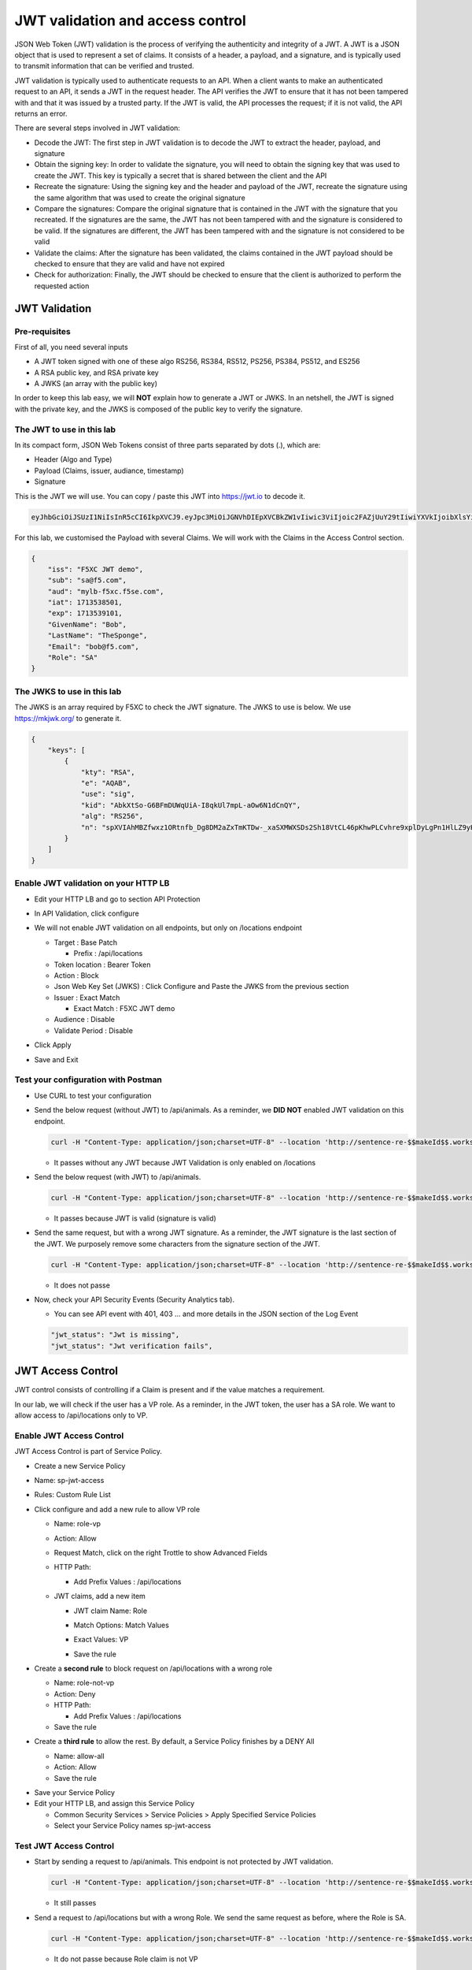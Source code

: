 JWT validation and access control
=================================

JSON Web Token (JWT) validation is the process of verifying the authenticity and integrity of a JWT. A JWT is a JSON object that is used to represent a set of claims. It consists of a header, a payload, and a signature, and is typically used to transmit information that can be verified and trusted.

JWT validation is typically used to authenticate requests to an API. When a client wants to make an authenticated request to an API, it sends a JWT in the request header. The API verifies the JWT to ensure that it has not been tampered with and that it was issued by a trusted party. If the JWT is valid, the API processes the request; if it is not valid, the API returns an error.

There are several steps involved in JWT validation:

* Decode the JWT: The first step in JWT validation is to decode the JWT to extract the header, payload, and signature
* Obtain the signing key: In order to validate the signature, you will need to obtain the signing key that was used to create the JWT. This key is typically a secret that is shared between the client and the API
* Recreate the signature: Using the signing key and the header and payload of the JWT, recreate the signature using the same algorithm that was used to create the original signature
* Compare the signatures: Compare the original signature that is contained in the JWT with the signature that you recreated. If the signatures are the same, the JWT has not been tampered with and the signature is considered to be valid. If the signatures are different, the JWT has been tampered with and the signature is not considered to be valid
* Validate the claims: After the signature has been validated, the claims contained in the JWT payload should be checked to ensure that they are valid and have not expired
* Check for authorization: Finally, the JWT should be checked to ensure that the client is authorized to perform the requested action
 
JWT Validation
--------------

Pre-requisites
^^^^^^^^^^^^^^

First of all, you need several inputs

* A JWT token signed with one of these algo RS256, RS384, RS512, PS256, PS384, PS512, and ES256
* A RSA public key, and RSA private key
* A JWKS (an array with the public key)

In order to keep this lab easy, we will **NOT** explain how to generate a JWT or JWKS. In an netshell, the JWT is signed with the private key, and the JWKS is composed of the public key to verify the signature.

The JWT to use in this lab
^^^^^^^^^^^^^^^^^^^^^^^^^^

In its compact form, JSON Web Tokens consist of three parts separated by dots (.), which are:

* Header (Algo and Type)
* Payload (Claims, issuer, audiance, timestamp)
* Signature

This is the JWT we will use. You can copy / paste this JWT into https://jwt.io to decode it.

.. code-block:: bash

    eyJhbGciOiJSUzI1NiIsInR5cCI6IkpXVCJ9.eyJpc3MiOiJGNVhDIEpXVCBkZW1vIiwic3ViIjoic2FAZjUuY29tIiwiYXVkIjoibXlsYi1mNXhjLmY1c2UuY29tIiwiaWF0IjoxNzEzNTM4NTAxLCJleHAiOjE3MTM1MzkxMDEsIkdpdmVuTmFtZSI6IkJvYiIsIkxhc3ROYW1lIjoiVGhlU3BvbmdlIiwiRW1haWwiOiJib2JAZjUuY29tIiwiUm9sZSI6IlNBIn0.bz6XTCLN6Nioz56pzs8nJTJ4OExkNsYNiGmHa23BEbcWRA4O3UFPBfII110yd4l2wbYuaaWbEWXZLkkqRb-0LJHyOMg1TvI15HZKvwqVN7nj4g-qtSpfnrmd4w2pAyRvMeqxt_r2apAzmyjvTrwFamxKtZ9IDhQ7CB1O8XsT0yJB2lpU9tS09PrM3kJNbbr5yzgVCk1eSOGE0Uh7qhcgrnDqpHcGVd0pm_Z2R-mZH-DMN99jwcgrFlOW28XYo9YWodHpwBAe3ZxWqnxDjIberk55EkfqlEPaFj6GK2IyzEsLbazMQuQB2meKeaPPsmcVeT9E7BAK_6aBZuA3mZwL-Q

For this lab, we customised the Payload with several Claims. We will work with the Claims in the Access Control section.

.. code-block:: JSON

    {
        "iss": "F5XC JWT demo",
        "sub": "sa@f5.com",
        "aud": "mylb-f5xc.f5se.com",
        "iat": 1713538501,
        "exp": 1713539101,
        "GivenName": "Bob",
        "LastName": "TheSponge",
        "Email": "bob@f5.com",
        "Role": "SA"
    }


The JWKS to use in this lab
^^^^^^^^^^^^^^^^^^^^^^^^^^^

The JWKS is an array required by F5XC to check the JWT signature. The JWKS to use is below. We use https://mkjwk.org/ to generate it.

.. code-block:: JSON

    {
        "keys": [
            {
                "kty": "RSA",
                "e": "AQAB",
                "use": "sig",
                "kid": "AbkXtSo-G6BFmDUWqUiA-I8qkUl7mpL-aOw6N1dCnQY",
                "alg": "RS256",
                "n": "spXVIAhMBZfwxz1ORtnfb_Dg8DM2aZxTmKTDw-_xaSXMWXSDs2Sh18VtCL46pKhwPLCvhre9xplDyLgPn1HlLZ9yHiLWj8HSz-f1pI98fVw3kgwCSslB-y0DYN8JWR0ivb-3Meg2y0kGyaDC7gnnDyxi_lXe7i_VL9oCVeWsd01C7sxTPNkFO_DwGVsewU7207FKHgLWWyVEDRF81atkqD4VlUeVpE1asmxJaSGwAxOFo2U_LRMSC7gpR7bVydouF2IXtE6-mnbtdZ9JF3bTQzFZUziVW5zOjAQJYQKlarJbrqzjfp5UqyqSJU4zmHzUOhU4_L6hWyRLJOsQylAUsQ"
            }
        ]
    }


Enable JWT validation on your HTTP LB
^^^^^^^^^^^^^^^^^^^^^^^^^^^^^^^^^^^^^

* Edit your HTTP LB and go to section API Protection
* In API Validation, click configure
* We will not enable JWT validation on all endpoints, but only on /locations endpoint
  
  * Target : Base Patch
  
    * Prefix : /api/locations
  
  * Token location : Bearer Token
  
  * Action : Block
  
  * Json Web Key Set (JWKS) : Click Configure and Paste the JWKS from the previous section
  
  * Issuer : Exact Match
  
    * Exact Match : F5XC JWT demo
  
  * Audience : Disable
  
  * Validate Period : Disable

* Click Apply
* Save and Exit

  .. image:: ../pictures/config-jwt.png
    :align: center
    :scale: 50%


Test your configuration with Postman
^^^^^^^^^^^^^^^^^^^^^^^^^^^^^^^^^^^^

* Use CURL to test your configuration
  
* Send the below request (without JWT) to /api/animals. As a reminder, we **DID NOT** enabled JWT validation on this endpoint.

  .. code-block:: bash

    curl -H "Content-Type: application/json;charset=UTF-8" --location 'http://sentence-re-$$makeId$$.workshop.emea.f5se.com/api/animals'

  * It passes without any JWT because JWT Validation is only enabled on /locations

* Send the below request (with JWT) to /api/animals.

  .. code-block:: bash

    curl -H "Content-Type: application/json;charset=UTF-8" --location 'http://sentence-re-$$makeId$$.workshop.emea.f5se.com/api/locations' --header 'Authorization: Bearer eyJhbGciOiJSUzI1NiIsInR5cCI6IkpXVCJ9.eyJpc3MiOiJGNVhDIEpXVCBkZW1vIiwic3ViIjoic2FAZjUuY29tIiwiYXVkIjoibXlsYi1mNXhjLmY1c2UuY29tIiwiaWF0IjoxNzEzNTM4NTAxLCJleHAiOjE3MTM1MzkxMDEsIkdpdmVuTmFtZSI6IkJvYiIsIkxhc3ROYW1lIjoiVGhlU3BvbmdlIiwiRW1haWwiOiJib2JAZjUuY29tIiwiUm9sZSI6IlNBIn0.bz6XTCLN6Nioz56pzs8nJTJ4OExkNsYNiGmHa23BEbcWRA4O3UFPBfII110yd4l2wbYuaaWbEWXZLkkqRb-0LJHyOMg1TvI15HZKvwqVN7nj4g-qtSpfnrmd4w2pAyRvMeqxt_r2apAzmyjvTrwFamxKtZ9IDhQ7CB1O8XsT0yJB2lpU9tS09PrM3kJNbbr5yzgVCk1eSOGE0Uh7qhcgrnDqpHcGVd0pm_Z2R-mZH-DMN99jwcgrFlOW28XYo9YWodHpwBAe3ZxWqnxDjIberk55EkfqlEPaFj6GK2IyzEsLbazMQuQB2meKeaPPsmcVeT9E7BAK_6aBZuA3mZwL-Q'

  * It passes because JWT is valid (signature is valid)

* Send the same request, but with a wrong JWT signature. As a reminder, the JWT signature is the last section of the JWT. We purposely remove some characters from the signature section of the JWT.

  .. code-block:: bash

    curl -H "Content-Type: application/json;charset=UTF-8" --location 'http://sentence-re-$$makeId$$.workshop.emea.f5se.com/api/locations' --header 'Authorization: Bearer eyJhbGciOiJSUzI1NiIsInR5cCI6IkpXVCJ9.eyJpc3MiOiJGNVhDIEpXVCBkZW1vIiwic3ViIjoic2FAZjUuY29tIiwiYXVkIjoibXlsYi1mNXhjLmY1c2UuY29tIiwiaWF0IjoxNzEzNTM4NTAxLCJleHAiOjE3MTM1MzkxMDEsIkdpdmVuTmFtZSI6IkJvYiIsIkxhc3ROYW1lIjoiVGhlU3BvbmdlIiwiRW1haWwiOiJib2JAZjUuY29tIiwiUm9sZSI6IlNBIn0.bz6XTCLN6Nioz56pzs8nJTJ4OExkNsYNiGmHa23BEbcWRA4O3UFPBfII110yd4l2wbYuaaWbEWXZLkkqRb-0LJHyOMg1TvI15HZKvwqVN7nj4g-qtSpfnrmd4w2pAyRvMeqxt_r2apAzmyjvTrwFamxKtZ9IDhQ7CB1O8XsT0yJB2lpU9tS09PrM3kJNbbr5yzgVCk1eSOGE0Uh7qhcgrnDqpHcGVd0pm_Z2R-mZH-DMN99jwcgrFlOW28XYo9YWodHpwBAe3ZxWqnxDjIberk55EkfqlEPaFj6GK2IyzEsLbazMQuQB2meK'

  * It does not passe

* Now, check your API Security Events (Security Analytics tab).

  * You can see API event with 401, 403 ... and more details in the JSON section of the Log Event

  .. code-block:: bash

    "jwt_status": "Jwt is missing",
    "jwt_status": "Jwt verification fails",    


JWT Access Control
------------------

JWT control consists of controlling if a Claim is present and if the value matches a requirement.

In our lab, we will check if the user has a VP role. As a reminder, in the JWT token, the user has a SA role. We want to allow access to /api/locations only to VP. 

Enable JWT Access Control
^^^^^^^^^^^^^^^^^^^^^^^^^

JWT Access Control is part of Service Policy.

* Create a new Service Policy

* Name: sp-jwt-access

* Rules: Custom Rule List

* Click configure and add a new rule to allow VP role

  * Name: role-vp

  * Action: Allow
  
  * Request Match, click on the right Trottle to show Advanced Fields

  * HTTP Path:

    * Add Prefix Values : /api/locations
  
  * JWT claims, add a new item
  
    * JWT claim Name: Role
    
    * Match Options: Match Values

    * Exact Values: VP

      .. image:: ../pictures/claim-vp.png
        :align: center
        :scale: 70%

    * Save the rule

* Create a **second rule** to block request on /api/locations with a wrong role

  * Name: role-not-vp

  * Action: Deny
  
  * HTTP Path:

    * Add Prefix Values : /api/locations

  * Save the rule

* Create a **third rule** to allow the rest. By default, a Service Policy finishes by a DENY All

  * Name: allow-all

  * Action: Allow

  * Save the rule

.. image:: ../pictures/sp-rules.png
  :align: center
  :scale: 70%

* Save your Service Policy

* Edit your HTTP LB, and assign this Service Policy

  * Common Security Services > Service Policies > Apply Specified Service Policies

  * Select your Service Policy names sp-jwt-access


Test JWT Access Control
^^^^^^^^^^^^^^^^^^^^^^^

* Start by sending a request to /api/animals. This endpoint is not protected by JWT validation.

  .. code-block:: bash

    curl -H "Content-Type: application/json;charset=UTF-8" --location 'http://sentence-re-$$makeId$$.workshop.emea.f5se.com/api/animals'

  * It still passes

* Send a request to /api/locations but with a wrong Role. We send the same request as before, where the Role is SA.

  .. code-block:: bash

    curl -H "Content-Type: application/json;charset=UTF-8" --location 'http://sentence-re-$$makeId$$.workshop.emea.f5se.com/api/locations' --header 'Authorization: Bearer eyJhbGciOiJSUzI1NiIsInR5cCI6IkpXVCJ9.eyJpc3MiOiJGNVhDIEpXVCBkZW1vIiwic3ViIjoic2FAZjUuY29tIiwiYXVkIjoibXlsYi1mNXhjLmY1c2UuY29tIiwiaWF0IjoxNzEzNTM4NTAxLCJleHAiOjE3MTM1MzkxMDEsIkdpdmVuTmFtZSI6IkJvYiIsIkxhc3ROYW1lIjoiVGhlU3BvbmdlIiwiRW1haWwiOiJib2JAZjUuY29tIiwiUm9sZSI6IlNBIn0.bz6XTCLN6Nioz56pzs8nJTJ4OExkNsYNiGmHa23BEbcWRA4O3UFPBfII110yd4l2wbYuaaWbEWXZLkkqRb-0LJHyOMg1TvI15HZKvwqVN7nj4g-qtSpfnrmd4w2pAyRvMeqxt_r2apAzmyjvTrwFamxKtZ9IDhQ7CB1O8XsT0yJB2lpU9tS09PrM3kJNbbr5yzgVCk1eSOGE0Uh7qhcgrnDqpHcGVd0pm_Z2R-mZH-DMN99jwcgrFlOW28XYo9YWodHpwBAe3ZxWqnxDjIberk55EkfqlEPaFj6GK2IyzEsLbazMQuQB2meKeaPPsmcVeT9E7BAK_6aBZuA3mZwL-Q'

  * It do not passe because Role claim is not VP

* Send a new request with the Role VP

  .. code-block:: bash

    curl -H "Content-Type: application/json;charset=UTF-8" --location 'http://sentence-re-$$makeId$$.workshop.emea.f5se.com/api/locations' --header 'Authorization: Bearer eyJhbGciOiJSUzI1NiIsInR5cCI6IkpXVCJ9.eyJpc3MiOiJGNVhDIEpXVCBkZW1vIiwic3ViIjoic2FAZjUuY29tIiwiYXVkIjoibXlsYi1mNXhjLmY1c2UuY29tIiwiaWF0IjoxNzEzNTM4NTAxLCJleHAiOjE3MTM1MzkxMDEsIkdpdmVuTmFtZSI6IkJvYiIsIkxhc3ROYW1lIjoiVGhlU3BvbmdlIiwiRW1haWwiOiJib2JAZjUuY29tIiwiUm9sZSI6IlZQIn0.JAp4x3PWnV9Xbn4nNC0ug775UD-Jc0UngguA64VyAIC9olMImrkVhaMTJhlJMMtxsNhDAL8JDfihJ4isfYTuDN-L4e0RJb68YyRQ9mBFBDQcpEzJDyaYwLV9agavM3qCqeHz8l1VPFqjhiUJKbrGYLTiLZYfthRLrIw2rSO-lcBexnwMMcL9g3pekKuK0e-M_a3Z5OKuNpaY4Iaa3RIwCS_zFATssTzEhYsMbcKgWZqNchbe4C0l7dbz7n-xhpPHiemfZxIeCY-HIz2Gy6XVJxsBksgtML70_Z-lTOknoFEg-ufeZpy6_wHEHU-4Hzc0gGjQVLTpiMN5zAQHV68c8g'

  * It passes because Role claim is VP


Check API events
----------------

* In Overview Security Dashboard, click on your HTTP LB

* Click on Security Analytics

* Find an API event and expand it

  * If you want to see more details of the blocking, switch to JSON view

.. image:: ../pictures/event-view.png
  :align: center
  :scale: 70%

